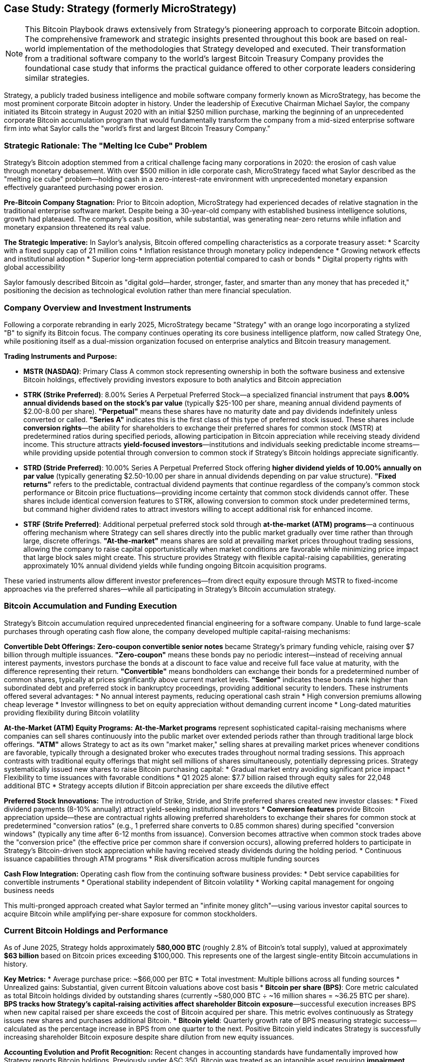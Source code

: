 == Case Study: Strategy (formerly MicroStrategy)

[NOTE]
====
This Bitcoin Playbook draws extensively from Strategy's pioneering approach to corporate Bitcoin adoption. The comprehensive framework and strategic insights presented throughout this book are based on real-world implementation of the methodologies that Strategy developed and executed. Their transformation from a traditional software company to the world's largest Bitcoin Treasury Company provides the foundational case study that informs the practical guidance offered to other corporate leaders considering similar strategies.
====

Strategy, a publicly traded business intelligence and mobile software company formerly known as MicroStrategy, has become the most prominent corporate Bitcoin adopter in history. Under the leadership of Executive Chairman Michael Saylor, the company initiated its Bitcoin strategy in August 2020 with an initial $250 million purchase, marking the beginning of an unprecedented corporate Bitcoin accumulation program that would fundamentally transform the company from a mid-sized enterprise software firm into what Saylor calls the "world's first and largest Bitcoin Treasury Company."

=== Strategic Rationale: The "Melting Ice Cube" Problem

Strategy's Bitcoin adoption stemmed from a critical challenge facing many corporations in 2020: the erosion of cash value through monetary debasement. With over $500 million in idle corporate cash, MicroStrategy faced what Saylor described as the "melting ice cube" problem—holding cash in a zero-interest-rate environment with unprecedented monetary expansion effectively guaranteed purchasing power erosion.

**Pre-Bitcoin Company Stagnation:**
Prior to Bitcoin adoption, MicroStrategy had experienced decades of relative stagnation in the traditional enterprise software market. Despite being a 30-year-old company with established business intelligence solutions, growth had plateaued. The company's cash position, while substantial, was generating near-zero returns while inflation and monetary expansion threatened its real value.

**The Strategic Imperative:**
In Saylor's analysis, Bitcoin offered compelling characteristics as a corporate treasury asset:
* Scarcity with a fixed supply cap of 21 million coins
* Inflation resistance through monetary policy independence
* Growing network effects and institutional adoption
* Superior long-term appreciation potential compared to cash or bonds
* Digital property rights with global accessibility

Saylor famously described Bitcoin as "digital gold—harder, stronger, faster, and smarter than any money that has preceded it," positioning the decision as technological evolution rather than mere financial speculation.

=== Company Overview and Investment Instruments

Following a corporate rebranding in early 2025, MicroStrategy became "Strategy" with an orange logo incorporating a stylized "B" to signify its Bitcoin focus. The company continues operating its core business intelligence platform, now called Strategy One, while positioning itself as a dual-mission organization focused on enterprise analytics and Bitcoin treasury management.

**Trading Instruments and Purpose:**

* **MSTR (NASDAQ)**: Primary Class A common stock representing ownership in both the software business and extensive Bitcoin holdings, effectively providing investors exposure to both analytics and Bitcoin appreciation

* **STRK (Strike Preferred)**: 8.00% Series A Perpetual Preferred Stock—a specialized financial instrument that pays **8.00% annual dividends based on the stock's par value** (typically $25-100 per share, meaning annual dividend payments of $2.00-8.00 per share). **"Perpetual"** means these shares have no maturity date and pay dividends indefinitely unless converted or called. **"Series A"** indicates this is the first class of this type of preferred stock issued. These shares include **conversion rights**—the ability for shareholders to exchange their preferred shares for common stock (MSTR) at predetermined ratios during specified periods, allowing participation in Bitcoin appreciation while receiving steady dividend income. This structure attracts **yield-focused investors**—institutions and individuals seeking predictable income streams—while providing upside potential through conversion to common stock if Strategy's Bitcoin holdings appreciate significantly.

* **STRD (Stride Preferred)**: 10.00% Series A Perpetual Preferred Stock offering **higher dividend yields of 10.00% annually on par value** (typically generating $2.50-10.00 per share in annual dividends depending on par value structure). **"Fixed returns"** refers to the predictable, contractual dividend payments that continue regardless of the company's common stock performance or Bitcoin price fluctuations—providing income certainty that common stock dividends cannot offer. These shares include identical conversion features to STRK, allowing conversion to common stock under predetermined terms, but command higher dividend rates to attract investors willing to accept additional risk for enhanced income.

* **STRF (Strife Preferred)**: Additional perpetual preferred stock sold through **at-the-market (ATM) programs**—a continuous offering mechanism where Strategy can sell shares directly into the public market gradually over time rather than through large, discrete offerings. **"At-the-market"** means shares are sold at prevailing market prices throughout trading sessions, allowing the company to raise capital opportunistically when market conditions are favorable while minimizing price impact that large block sales might create. This structure provides Strategy with flexible capital-raising capabilities, generating approximately 10% annual dividend yields while funding ongoing Bitcoin acquisition programs.

These varied instruments allow different investor preferences—from direct equity exposure through MSTR to fixed-income approaches via the preferred shares—while all participating in Strategy's Bitcoin accumulation strategy.

=== Bitcoin Accumulation and Funding Execution

Strategy's Bitcoin accumulation required unprecedented financial engineering for a software company. Unable to fund large-scale purchases through operating cash flow alone, the company developed multiple capital-raising mechanisms:

**Convertible Debt Offerings:**
**Zero-coupon convertible senior notes** became Strategy's primary funding vehicle, raising over $7 billion through multiple issuances. **"Zero-coupon"** means these bonds pay no periodic interest—instead of receiving annual interest payments, investors purchase the bonds at a discount to face value and receive full face value at maturity, with the difference representing their return. **"Convertible"** means bondholders can exchange their bonds for a predetermined number of common shares, typically at prices significantly above current market levels. **"Senior"** indicates these bonds rank higher than subordinated debt and preferred stock in bankruptcy proceedings, providing additional security to lenders. These instruments offered several advantages:
* No annual interest payments, reducing operational cash strain
* High conversion premiums allowing cheap leverage
* Investor willingness to bet on equity appreciation without demanding current income
* Long-dated maturities providing flexibility during Bitcoin volatility

**At-the-Market (ATM) Equity Programs:**
**At-the-Market programs** represent sophisticated capital-raising mechanisms where companies can sell shares continuously into the public market over extended periods rather than through traditional large block offerings. **"ATM"** allows Strategy to act as its own "market maker," selling shares at prevailing market prices whenever conditions are favorable, typically through a designated broker who executes trades throughout normal trading sessions. This approach contrasts with traditional equity offerings that might sell millions of shares simultaneously, potentially depressing prices. Strategy systematically issued new shares to raise Bitcoin purchasing capital:
* Gradual market entry avoiding significant price impact
* Flexibility to time issuances with favorable conditions  
* Q1 2025 alone: $7.7 billion raised through equity sales for 22,048 additional BTC
* Strategy accepts dilution if Bitcoin appreciation per share exceeds the dilutive effect

**Preferred Stock Innovations:**
The introduction of Strike, Stride, and Strife preferred shares created new investor classes:
* Fixed dividend payments (8-10% annually) attract yield-seeking institutional investors
* **Conversion features** provide Bitcoin appreciation upside—these are contractual rights allowing preferred shareholders to exchange their shares for common stock at predetermined "conversion ratios" (e.g., 1 preferred share converts to 0.85 common shares) during specified "conversion windows" (typically any time after 6-12 months from issuance). Conversion becomes attractive when common stock trades above the "conversion price" (the effective price per common share if conversion occurs), allowing preferred holders to participate in Strategy's Bitcoin-driven stock appreciation while having received steady dividends during the holding period.
* Continuous issuance capabilities through ATM programs
* Risk diversification across multiple funding sources

**Cash Flow Integration:**
Operating cash flow from the continuing software business provides:
* Debt service capabilities for convertible instruments
* Operational stability independent of Bitcoin volatility
* Working capital management for ongoing business needs

This multi-pronged approach created what Saylor termed an "infinite money glitch"—using various investor capital sources to acquire Bitcoin while amplifying per-share exposure for common stockholders.

=== Current Bitcoin Holdings and Performance

As of June 2025, Strategy holds approximately **580,000 BTC** (roughly 2.8% of Bitcoin's total supply), valued at approximately **$63 billion** based on Bitcoin prices exceeding $100,000. This represents one of the largest single-entity Bitcoin accumulations in history.

**Key Metrics:**
* Average purchase price: ~$66,000 per BTC
* Total investment: Multiple billions across all funding sources
* Unrealized gains: Substantial, given current Bitcoin valuations above cost basis
* **Bitcoin per share (BPS)**: Core metric calculated as total Bitcoin holdings divided by outstanding shares (currently ~580,000 BTC ÷ ~16 million shares = ~36.25 BTC per share). **BPS tracks how Strategy's capital-raising activities affect shareholder Bitcoin exposure**—successful execution increases BPS when new capital raised per share exceeds the cost of Bitcoin acquired per share. This metric evolves continuously as Strategy issues new shares and purchases additional Bitcoin.
* **Bitcoin yield**: Quarterly growth rate of BPS measuring strategic success—calculated as the percentage increase in BPS from one quarter to the next. Positive Bitcoin yield indicates Strategy is successfully increasing shareholder Bitcoin exposure despite share dilution from new equity issuances.

**Accounting Evolution and Profit Recognition:**
Recent changes in accounting standards have fundamentally improved how Strategy reports Bitcoin holdings. Previously under ASC 350, Bitcoin was treated as an intangible asset requiring **impairment testing**—when Bitcoin's price fell below purchase price, Strategy had to record losses immediately, but price increases above cost basis were not recognized until sale. **New accounting rules effective 2024-2025 allow fair value accounting for Bitcoin**, meaning Strategy now recognizes both unrealized gains and losses in quarterly earnings. With Bitcoin trading above $100,000 versus Strategy's ~$66,000 average cost basis, the company now reports substantial quarterly profits from Bitcoin appreciation—potentially billions in unrealized gains that boost reported earnings and improve financial statement presentation to investors and creditors.

The accumulation pace accelerated dramatically during Bitcoin's 2024-2025 rally, with the company continuing aggressive purchasing through various funding mechanisms.

=== Public Communication and Market Positioning

Saylor transformed Strategy into Bitcoin's most visible corporate advocate through comprehensive communication efforts:

**Educational Leadership:**
* Annual "Bitcoin for Corporations" conferences educating C-suite executives
* Detailed public discourse on Bitcoin's monetary properties
* Thought leadership positioning Bitcoin as corporate treasury evolution
* Integration of Bitcoin advocacy into company identity and messaging

**Investor Relations Innovation:**
* Novel metrics like "Bitcoin per share" and "Bitcoin yield" for performance tracking
* Transparent reporting of all Bitcoin acquisitions and funding activities
* Clear articulation of dual-mission strategy (software + Bitcoin)
* Regular shareholder education on strategic rationale and risk management

**Market Impact:**
The strategy attracted new investor constituencies—crypto enthusiasts, Bitcoin-focused funds, and yield-seeking institutions—while maintaining traditional software investors willing to embrace the transformation.

=== Financial Outcomes and Corporate Transformation

Strategy's Bitcoin strategy has yielded dramatic results across multiple dimensions:

**Market Capitalization Growth:**
* Pre-Bitcoin (2020): ~$1.2 billion market cap
* Current (2025): Over $100 billion market cap
* Stock performance: Significant appreciation despite volatility correlated with Bitcoin price movements
* NASDAQ-100 inclusion (2023): Automatic index fund investment providing additional stability

**Corporate Identity Evolution:**
* Transformation from traditional software vendor to "Bitcoin development company"
* Integration of Bitcoin principles into corporate governance and strategy
* Attraction of Bitcoin-focused talent and partnerships
* Annual Strategy World conferences featuring both analytics and Bitcoin treasury sessions

**Risk Management Results:**
Despite carrying substantial convertible debt loads, Strategy has maintained:
* Adequate liquidity for operations and debt service
* No forced Bitcoin sales during volatility periods
* Successful navigation of margin call risks on Bitcoin-backed loans
* Continued operational cash flow from software business

=== Lessons for Corporate Bitcoin Adoption

Strategy's transformation provides critical insights for executives considering similar approaches:

**Leadership and Vision Requirements:**
* Unwavering conviction in Bitcoin's long-term value proposition
* Ability to articulate macro-economic rationale to skeptical stakeholders
* Patience for 10+ year investment horizons through volatile periods
* Strong communication skills for ongoing stakeholder education

**Financial Engineering Capabilities:**
* Creative capital raising across multiple instrument types
* Risk management through diversified funding sources
* Balance sheet stress-testing for extreme Bitcoin volatility scenarios
* Operational cash flow independence from Bitcoin performance

**Stakeholder Management:**
* Board and major investor alignment before strategy implementation
* Transparent reporting and novel metrics for performance tracking
* Educational approach to addressing regulatory and fiduciary concerns
* Clear integration of Bitcoin strategy with core business mission

**Operational Excellence:**
* Robust Bitcoin custody and security procedures
* Accounting expertise for cryptocurrency asset treatment
* Legal compliance across evolving regulatory frameworks
* Maintained focus on core business performance during transformation

**Risk Considerations:**
* Extreme stock price volatility correlated with Bitcoin
* Dependence on Bitcoin appreciation for shareholder value creation
* Regulatory uncertainty affecting corporate cryptocurrency holdings
* Potential liquidity constraints during prolonged Bitcoin bear markets

=== Strategic Assessment

Strategy's Bitcoin transformation represents one of corporate America's boldest strategic pivots. The company successfully evolved from a stagnant software vendor into a leading Bitcoin treasury company while maintaining its core analytics business. The strategy has delivered extraordinary shareholder value creation, though at the cost of significantly increased volatility and Bitcoin dependence.

For corporate executives, Strategy's experience demonstrates both the transformative potential and substantial risks of Bitcoin treasury adoption. The approach requires exceptional leadership conviction, sophisticated financial engineering, and robust risk management capabilities. While not suitable for all organizations, Strategy has proven that Bitcoin can become central to corporate identity and value creation when executed with proper planning, stakeholder alignment, and long-term commitment.

The case illustrates that corporate Bitcoin adoption extends beyond simple treasury diversification—it can fundamentally reshape company identity, investor base, and strategic direction. Strategy's transformation from MicroStrategy shows how Bitcoin can serve as both financial asset and strategic catalyst for corporate reinvention in the digital economy.